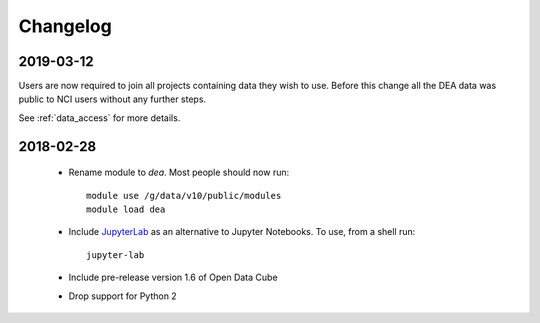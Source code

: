 

.. _changelog:

===========
 Changelog
===========

2019-03-12
==========

Users are now required to join all projects containing data they wish to use. Before this change
all the DEA data was public to NCI users without any further steps.

See :ref:`data_access` for more details.

2018-02-28
==========


 * Rename module to `dea`. Most people should now run::

    module use /g/data/v10/public/modules
    module load dea

 * Include JupyterLab_ as an alternative to Jupyter Notebooks. To use, from a shell run::

      jupyter-lab

 * Include pre-release version 1.6 of Open Data Cube

 * Drop support for Python 2





.. _JupyterLab: https://blog.jupyter.org/jupyterlab-is-ready-for-users-5a6f039b8906
